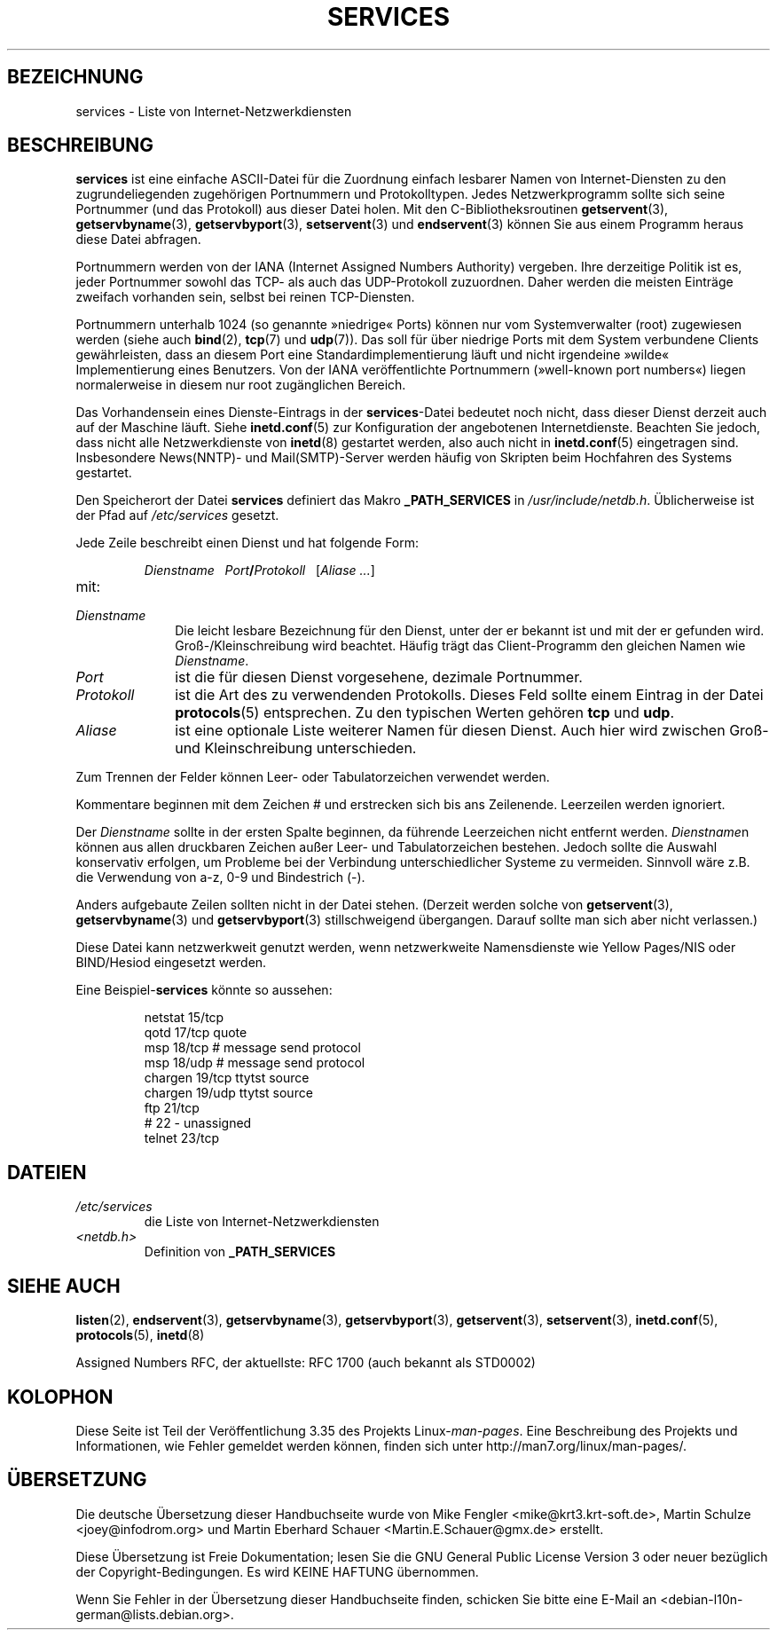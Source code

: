 .\" Hey Emacs! This file is -*- nroff -*- source.
.\"
.\" This manpage is Copyright (C) 1996 Austin Donnelly <and1000@cam.ac.uk>,
.\" with additional material Copyright (c) 1995 Martin Schulze
.\"     <joey@infodrom.north.de>
.\"
.\" Permission is granted to make and distribute verbatim copies of this
.\" manual provided the copyright notice and this permission notice are
.\" preserved on all copies.
.\"
.\" Permission is granted to copy and distribute modified versions of this
.\" manual under the conditions for verbatim copying, provided that the
.\" entire resulting derived work is distributed under the terms of a
.\" permission notice identical to this one.
.\"
.\" Since the Linux kernel and libraries are constantly changing, this
.\" manual page may be incorrect or out-of-date.  The author(s) assume no
.\" responsibility for errors or omissions, or for damages resulting from
.\" the use of the information contained herein.  The author(s) may not
.\" have taken the same level of care in the production of this manual,
.\" which is licensed free of charge, as they might when working
.\" professionally.
.\"
.\" Formatted or processed versions of this manual, if unaccompanied by
.\" the source, must acknowledge the copyright and authors of this work.
.\"
.\"   This manpage was made by merging two independently written manpages,
.\"   one written by Martin Schulze (18 Oct 95), the other written by
.\"   Austin Donnelly, (9 Jan 96).
.\"
.\" Thu Jan 11 12:14:41 1996 Austin Donnelly  <and1000@cam.ac.uk>
.\"   * Merged two services(5) manpages
.\"
.\"*******************************************************************
.\"
.\" This file was generated with po4a. Translate the source file.
.\"
.\"*******************************************************************
.TH SERVICES 5 "22. Mai 2010" Linux Linux\-Programmierhandbuch
.SH BEZEICHNUNG
services \- Liste von Internet\-Netzwerkdiensten
.SH BESCHREIBUNG
\fBservices\fP ist eine einfache ASCII\-Datei für die Zuordnung einfach lesbarer
Namen von Internet\-Diensten zu den zugrundeliegenden zugehörigen Portnummern
und Protokolltypen. Jedes Netzwerkprogramm sollte sich seine Portnummer (und
das Protokoll) aus dieser Datei holen. Mit den C\-Bibliotheksroutinen
\fBgetservent\fP(3), \fBgetservbyname\fP(3), \fBgetservbyport\fP(3), \fBsetservent\fP(3)
und \fBendservent\fP(3) können Sie aus einem Programm heraus diese Datei
abfragen.

Portnummern werden von der IANA (Internet Assigned Numbers Authority)
vergeben. Ihre derzeitige Politik ist es, jeder Portnummer sowohl das TCP\-
als auch das UDP\-Protokoll zuzuordnen. Daher werden die meisten Einträge
zweifach vorhanden sein, selbst bei reinen TCP\-Diensten.

Portnummern unterhalb 1024 (so genannte »niedrige« Ports) können nur vom
Systemverwalter (root) zugewiesen werden (siehe auch \fBbind\fP(2), \fBtcp\fP(7)
und \fBudp\fP(7)). Das soll für über niedrige Ports mit dem System verbundene
Clients gewährleisten, dass an diesem Port eine Standardimplementierung
läuft und nicht irgendeine »wilde« Implementierung eines Benutzers. Von der
IANA veröffentlichte Portnummern (»well\-known port numbers«) liegen
normalerweise in diesem nur root zugänglichen Bereich.

Das Vorhandensein eines Dienste\-Eintrags in der \fBservices\fP\-Datei bedeutet
noch nicht, dass dieser Dienst derzeit auch auf der Maschine läuft. Siehe
\fBinetd.conf\fP(5) zur Konfiguration der angebotenen Internetdienste. Beachten
Sie jedoch, dass nicht alle Netzwerkdienste von \fBinetd\fP(8) gestartet
werden, also auch nicht in \fBinetd.conf\fP(5) eingetragen sind. Insbesondere
News(NNTP)\- und Mail(SMTP)\-Server werden häufig von Skripten beim Hochfahren
des Systems gestartet.

Den Speicherort der Datei \fBservices\fP definiert das Makro \fB_PATH_SERVICES\fP
in \fI/usr/include/netdb.h\fP. Üblicherweise ist der Pfad auf \fI/etc/services\fP
gesetzt.

Jede Zeile beschreibt einen Dienst und hat folgende Form:
.IP
\fIDienstname\ \ \ Port\fP\fB/\fP\fIProtokoll\ \ \ \fP[\fIAliase ...\fP]
.TP 
mit:
.TP  10
\fIDienstname\fP
Die leicht lesbare Bezeichnung für den Dienst, unter der er bekannt ist und
mit der er gefunden wird. Groß\-/Kleinschreibung wird beachtet. Häufig trägt
das Client\-Programm den gleichen Namen wie \fIDienstname\fP.
.TP 
\fIPort\fP
ist die für diesen Dienst vorgesehene, dezimale Portnummer.
.TP 
\fIProtokoll\fP
ist die Art des zu verwendenden Protokolls. Dieses Feld sollte einem Eintrag
in der Datei \fBprotocols\fP(5) entsprechen. Zu den typischen Werten gehören
\fBtcp\fP und \fBudp\fP.
.TP 
\fIAliase\fP
ist eine optionale Liste weiterer Namen für diesen Dienst. Auch hier wird
zwischen Groß\- und Kleinschreibung unterschieden.
.PP
Zum Trennen der Felder können Leer\- oder Tabulatorzeichen verwendet werden.

Kommentare beginnen mit dem Zeichen # und erstrecken sich bis ans
Zeilenende. Leerzeilen werden ignoriert.

Der \fIDienstname\fP sollte in der ersten Spalte beginnen, da führende
Leerzeichen nicht entfernt werden. \fIDienstname\fPn können aus allen
druckbaren Zeichen außer Leer\- und Tabulatorzeichen bestehen. Jedoch sollte
die Auswahl konservativ erfolgen, um Probleme bei der Verbindung
unterschiedlicher Systeme zu vermeiden. Sinnvoll wäre z.B. die Verwendung
von a\-z, 0\-9 und Bindestrich (\-).

Anders aufgebaute Zeilen sollten nicht in der Datei stehen. (Derzeit werden
solche von \fBgetservent\fP(3), \fBgetservbyname\fP(3) und \fBgetservbyport\fP(3)
stillschweigend übergangen. Darauf sollte man sich aber nicht verlassen.)

.\" The following is not true as at glibc 2.8 (a line with a comma is
.\" ignored by getservent()); it's not clear if/when it was ever true.
.\"   As a backward compatibility feature, the slash (/) between the
.\"   .I port
.\"   number and
.\"   .I protocol
.\"   name can in fact be either a slash or a comma (,).
.\"   Use of the comma in
.\"   modern installations is deprecated.
.\"
Diese Datei kann netzwerkweit genutzt werden, wenn netzwerkweite
Namensdienste wie Yellow Pages/NIS oder BIND/Hesiod eingesetzt werden.

Eine Beispiel\-\fBservices\fP könnte so aussehen:
.RS
.nf
.sp
.ta 3i
netstat         15/tcp
qotd            17/tcp          quote
msp             18/tcp          # message send protocol
msp             18/udp          # message send protocol
chargen         19/tcp          ttytst source
chargen         19/udp          ttytst source
ftp             21/tcp
# 22 \- unassigned
telnet          23/tcp
.fi
.RE
.SH DATEIEN
.TP 
\fI/etc/services\fP
die Liste von Internet\-Netzwerkdiensten
.TP 
\fI<netdb.h>\fP
.\" .SH BUGS
.\" It's not clear when/if the following was ever true;
.\" it isn't true for glibc 2.8:
.\"    There is a maximum of 35 aliases, due to the way the
.\"    .BR getservent (3)
.\"    code is written.
.\"
.\" It's not clear when/if the following was ever true;
.\" it isn't true for glibc 2.8:
.\"    Lines longer than
.\"    .B BUFSIZ
.\"    (currently 1024) characters will be ignored by
.\"    .BR getservent (3),
.\"    .BR getservbyname (3),
.\"    and
.\"    .BR getservbyport (3).
.\"    However, this will also cause the next line to be mis-parsed.
Definition von \fB_PATH_SERVICES\fP
.SH "SIEHE AUCH"
\fBlisten\fP(2), \fBendservent\fP(3), \fBgetservbyname\fP(3), \fBgetservbyport\fP(3),
\fBgetservent\fP(3), \fBsetservent\fP(3), \fBinetd.conf\fP(5), \fBprotocols\fP(5),
\fBinetd\fP(8)

Assigned Numbers RFC, der aktuellste: RFC\ 1700 (auch bekannt als STD0002)
.SH KOLOPHON
Diese Seite ist Teil der Veröffentlichung 3.35 des Projekts
Linux\-\fIman\-pages\fP. Eine Beschreibung des Projekts und Informationen, wie
Fehler gemeldet werden können, finden sich unter
http://man7.org/linux/man\-pages/.

.SH ÜBERSETZUNG
Die deutsche Übersetzung dieser Handbuchseite wurde von
Mike Fengler <mike@krt3.krt-soft.de>,
Martin Schulze <joey@infodrom.org>
und
Martin Eberhard Schauer <Martin.E.Schauer@gmx.de>
erstellt.

Diese Übersetzung ist Freie Dokumentation; lesen Sie die
GNU General Public License Version 3 oder neuer bezüglich der
Copyright-Bedingungen. Es wird KEINE HAFTUNG übernommen.

Wenn Sie Fehler in der Übersetzung dieser Handbuchseite finden,
schicken Sie bitte eine E-Mail an <debian-l10n-german@lists.debian.org>.
